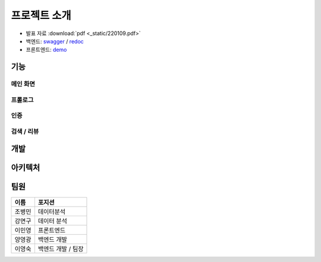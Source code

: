 .. introduce:

=======================
프로젝트 소개
=======================

* 발표 자료 :download:`pdf <_static/220109.pdf>`
* 백엔드: `swagger`_ \/ `redoc`_
* 프론트엔드: `demo`_

-----------------------
기능
-----------------------

메인 화면
-----------------------
.. image:: _static/demo/main.gif

프롤로그
-----------------------
.. image:: _static/demo/prologue.gif


인증
-----------------------
.. image:: _static/demo/auth.gif


검색 / 리뷰
-----------------------
.. image:: _static/demo/park.gif

-----------------------
개발
-----------------------

-----------------------
아키텍처
-----------------------


-----------------------
팀원
-----------------------


======   ==================
이름     포지션
======   ==================
조병민   데이터분석
강면구   데이터 분석
이민영   프론트엔드
양영광   백엔드 개발
이영숙   백엔드 개발 / 팀장
======   ==================

 
.. _swagger: https://today-park.herokuapp.com/swagger/
.. _redoc: https://today-park.herokuapp.com/redoc/
.. _demo: https://todaypark.vercel.app